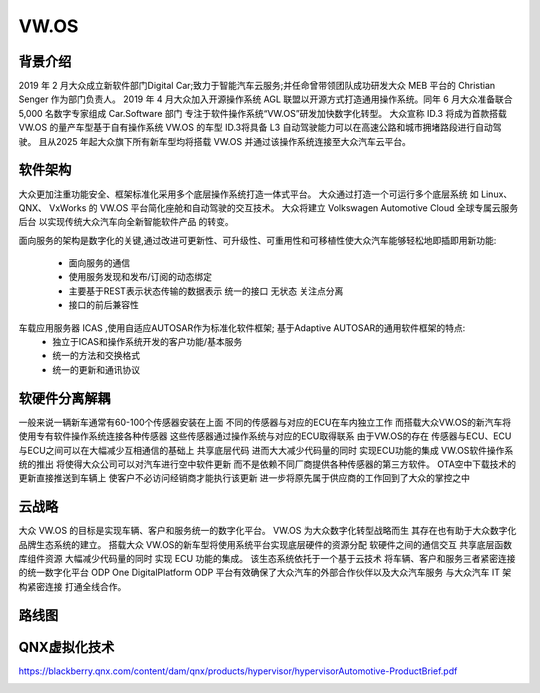 VW.OS
===================================================================================================

背景介绍
-----------------------------------------------------------------------------------------
2019 年 2 月大众成立新软件部门Digital Car;致力于智能汽车云服务;并任命曾带领团队成功研发大众 MEB 平台的 Christian Senger 作为部门负责人。 
2019 年 4 月大众加入开源操作系统 AGL 联盟以开源方式打造通用操作系统。同年 6 月大众准备联合 5,000 名数字专家组成 Car.Software 部门
专注于软件操作系统“VW.OS”研发加快数字化转型。 大众宣称 ID.3 将成为首款搭载 VW.OS 的量产车型基于自有操作系统 VW.OS 的车型
ID.3将具备 L3 自动驾驶能力可以在高速公路和城市拥堵路段进行自动驾驶。 且从2025 年起大众旗下所有新车型均将搭载 VW.OS
并通过该操作系统连接至大众汽车云平台。

软件架构
-----------------------------------------------------------------------------------------
大众更加注重功能安全、框架标准化采用多个底层操作系统打造一体式平台。 大众通过打造一个可运行多个底层系统 如 Linux、 QNX、 VxWorks 的 
VW.OS 平台简化座舱和自动驾驶的交互技术。 大众将建立 Volkswagen Automotive Cloud 全球专属云服务后台 以实现传统大众汽车向全新智能软件产品
的转变。

面向服务的架构是数字化的关键,通过改进可更新性、可升级性、可重用性和可移植性使大众汽车能够轻松地即插即用新功能:

    * 面向服务的通信
    * 使用服务发现和发布/订阅的动态绑定
    * 主要基于REST表示状态传输的数据表示 统一的接口 无状态 关注点分离
    * 接口的前后兼容性
     
车载应用服务器 ICAS ,使用自适应AUTOSAR作为标准化软件框架; 基于Adaptive AUTOSAR的通用软件框架的特点:
    * 独立于ICAS和操作系统开发的客户功能/基本服务
    * 统一的方法和交换格式
    * 统一的更新和通讯协议

.. image:: /images/vwos.png
.. image:: /images/vwos1.png
.. image:: /images/vwos2.png


软硬件分离解耦
-----------------------------------------------------------------------------------------
一般来说一辆新车通常有60-100个传感器安装在上面 不同的传感器与对应的ECU在车内独立工作 
而搭载大众VW.OS的新汽车将使用专有软件操作系统连接各种传感器 这些传感器通过操作系统与对应的ECU取得联系
由于VW.OS的存在 传感器与ECU、ECU与ECU之间可以在大幅减少互相通信的基础上 共享底层代码 进而大大减少代码量的同时 实现ECU功能的集成
VW.OS软件操作系统的推出 将使得大众公司可以对汽车进行空中软件更新 而不是依赖不同厂商提供各种传感器的第三方软件。
OTA空中下载技术的更新直接推送到车辆上 使客户不必访问经销商才能执行该更新 进一步将原先属于供应商的工作回到了大众的掌控之中

.. image:: /images/vwos3.png



云战略
-----------------------------------------------------------------------------------------
大众 VW.OS 的目标是实现车辆、客户和服务统一的数字化平台。 
VW.OS 为大众数字化转型战略而生 其存在也有助于大众数字化品牌生态系统的建立。 
搭载大众 VW.OS的新车型将使用系统平台实现底层硬件的资源分配 软硬件之间的通信交互 共享底层函数库组件资源
大幅减少代码量的同时 实现 ECU 功能的集成。 该生态系统依托于一个基于云技术 将车辆、客户和服务三者紧密连接的统一数字化平台
ODP One DigitalPlatform ODP 平台有效确保了大众汽车的外部合作伙伴以及大众汽车服务 与大众汽车 IT 架构紧密连接 打通全线合作。

.. image:: /images/vwos4.png
.. image:: /images/vwos5.png

路线图
-----------------------------------------------------------------------------------------
.. image:: /images/vwos6.png

QNX虚拟化技术
-----------------------------------------------------------------------------------------
https://blackberry.qnx.com/content/dam/qnx/products/hypervisor/hypervisorAutomotive-ProductBrief.pdf

.. image:: /images/QNX虚拟化.png
.. image:: /images/QNX虚拟化1.png